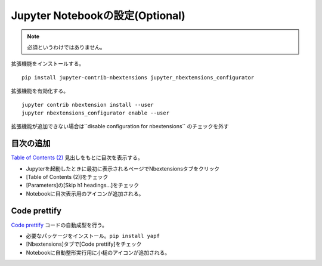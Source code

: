 ********************************
Jupyter Notebookの設定(Optional)
********************************
.. note::

   必須というわけではありません。

拡張機能をインストールする。 ::

   pip install jupyter-contrib-nbextensions jupyter_nbextensions_configurator

拡張機能を有効化する。 ::

   jupyter contrib nbextension install --user
   jupyter nbextensions_configurator enable --user

拡張機能が追加できない場合は``disable configuration for nbextensions`` のチェックを外す

目次の追加
======================
`Table of Contents (2) <https://jupyter-contrib-nbextensions.readthedocs.io/en/latest/nbextensions/toc2/README.html>`_ 見出しをもとに目次を表示する。

* Jupyterを起動したときに最初に表示されるページでNbextensionsタブをクリック
* [Table of Contents (2)]をチェック
* [Parameters]の[Skip h1 headings...]をチェック
* Notebookに目次表示用のアイコンが追加される。

Code prettify
================
`Code prettify <https://jupyter-contrib-nbextensions.readthedocs.io/en/latest/nbextensions/code_prettify/README_code_prettify.html>`_ コードの自動成型を行う。

* 必要なパッケージをインストール。``pip install yapf``
* [Nbextensions]タブで[Code prettify]をチェック
* Notebookに自動整形実行用に小槌のアイコンが追加される。
